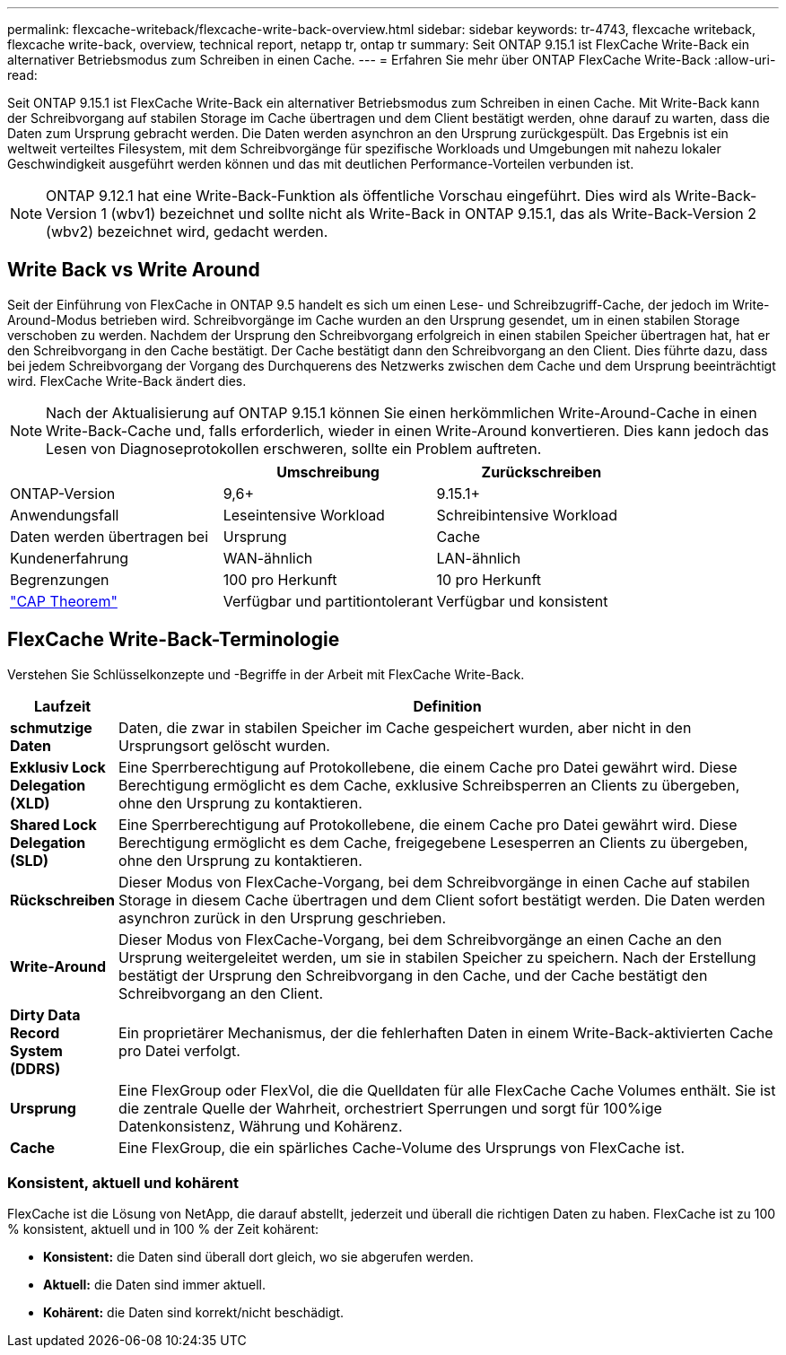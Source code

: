 ---
permalink: flexcache-writeback/flexcache-write-back-overview.html 
sidebar: sidebar 
keywords: tr-4743, flexcache writeback, flexcache write-back, overview, technical report, netapp tr, ontap tr 
summary: Seit ONTAP 9.15.1 ist FlexCache Write-Back ein alternativer Betriebsmodus zum Schreiben in einen Cache. 
---
= Erfahren Sie mehr über ONTAP FlexCache Write-Back
:allow-uri-read: 


[role="lead"]
Seit ONTAP 9.15.1 ist FlexCache Write-Back ein alternativer Betriebsmodus zum Schreiben in einen Cache. Mit Write-Back kann der Schreibvorgang auf stabilen Storage im Cache übertragen und dem Client bestätigt werden, ohne darauf zu warten, dass die Daten zum Ursprung gebracht werden. Die Daten werden asynchron an den Ursprung zurückgespült. Das Ergebnis ist ein weltweit verteiltes Filesystem, mit dem Schreibvorgänge für spezifische Workloads und Umgebungen mit nahezu lokaler Geschwindigkeit ausgeführt werden können und das mit deutlichen Performance-Vorteilen verbunden ist.


NOTE: ONTAP 9.12.1 hat eine Write-Back-Funktion als öffentliche Vorschau eingeführt. Dies wird als Write-Back-Version 1 (wbv1) bezeichnet und sollte nicht als Write-Back in ONTAP 9.15.1, das als Write-Back-Version 2 (wbv2) bezeichnet wird, gedacht werden.



== Write Back vs Write Around

Seit der Einführung von FlexCache in ONTAP 9.5 handelt es sich um einen Lese- und Schreibzugriff-Cache, der jedoch im Write-Around-Modus betrieben wird. Schreibvorgänge im Cache wurden an den Ursprung gesendet, um in einen stabilen Storage verschoben zu werden. Nachdem der Ursprung den Schreibvorgang erfolgreich in einen stabilen Speicher übertragen hat, hat er den Schreibvorgang in den Cache bestätigt. Der Cache bestätigt dann den Schreibvorgang an den Client. Dies führte dazu, dass bei jedem Schreibvorgang der Vorgang des Durchquerens des Netzwerks zwischen dem Cache und dem Ursprung beeinträchtigt wird. FlexCache Write-Back ändert dies.


NOTE: Nach der Aktualisierung auf ONTAP 9.15.1 können Sie einen herkömmlichen Write-Around-Cache in einen Write-Back-Cache und, falls erforderlich, wieder in einen Write-Around konvertieren. Dies kann jedoch das Lesen von Diagnoseprotokollen erschweren, sollte ein Problem auftreten.

|===
|  | Umschreibung | Zurückschreiben 


| ONTAP-Version | 9,6+ | 9.15.1+ 


| Anwendungsfall | Leseintensive Workload | Schreibintensive Workload 


| Daten werden übertragen bei | Ursprung | Cache 


| Kundenerfahrung | WAN-ähnlich | LAN-ähnlich 


| Begrenzungen | 100 pro Herkunft | 10 pro Herkunft 


| https://en.wikipedia.org/wiki/CAP_theorem["CAP Theorem"^] | Verfügbar und partitiontolerant | Verfügbar und konsistent 
|===


== FlexCache Write-Back-Terminologie

Verstehen Sie Schlüsselkonzepte und -Begriffe in der Arbeit mit FlexCache Write-Back.

[cols="12%,88%"]
|===
| Laufzeit | Definition 


| [[Dirty-Data]]*schmutzige Daten* | Daten, die zwar in stabilen Speicher im Cache gespeichert wurden, aber nicht in den Ursprungsort gelöscht wurden. 


| *Exklusiv Lock Delegation (XLD)* | Eine Sperrberechtigung auf Protokollebene, die einem Cache pro Datei gewährt wird. Diese Berechtigung ermöglicht es dem Cache, exklusive Schreibsperren an Clients zu übergeben, ohne den Ursprung zu kontaktieren. 


| *Shared Lock Delegation (SLD)* | Eine Sperrberechtigung auf Protokollebene, die einem Cache pro Datei gewährt wird. Diese Berechtigung ermöglicht es dem Cache, freigegebene Lesesperren an Clients zu übergeben, ohne den Ursprung zu kontaktieren. 


| *Rückschreiben* | Dieser Modus von FlexCache-Vorgang, bei dem Schreibvorgänge in einen Cache auf stabilen Storage in diesem Cache übertragen und dem Client sofort bestätigt werden. Die Daten werden asynchron zurück in den Ursprung geschrieben. 


| *Write-Around* | Dieser Modus von FlexCache-Vorgang, bei dem Schreibvorgänge an einen Cache an den Ursprung weitergeleitet werden, um sie in stabilen Speicher zu speichern. Nach der Erstellung bestätigt der Ursprung den Schreibvorgang in den Cache, und der Cache bestätigt den Schreibvorgang an den Client. 


| *Dirty Data Record System (DDRS)* | Ein proprietärer Mechanismus, der die fehlerhaften Daten in einem Write-Back-aktivierten Cache pro Datei verfolgt. 


| *Ursprung* | Eine FlexGroup oder FlexVol, die die Quelldaten für alle FlexCache Cache Volumes enthält. Sie ist die zentrale Quelle der Wahrheit, orchestriert Sperrungen und sorgt für 100%ige Datenkonsistenz, Währung und Kohärenz. 


| *Cache* | Eine FlexGroup, die ein spärliches Cache-Volume des Ursprungs von FlexCache ist. 
|===


=== Konsistent, aktuell und kohärent

FlexCache ist die Lösung von NetApp, die darauf abstellt, jederzeit und überall die richtigen Daten zu haben. FlexCache ist zu 100 % konsistent, aktuell und in 100 % der Zeit kohärent:

* *Konsistent:* die Daten sind überall dort gleich, wo sie abgerufen werden.
* *Aktuell:* die Daten sind immer aktuell.
* *Kohärent:* die Daten sind korrekt/nicht beschädigt.

